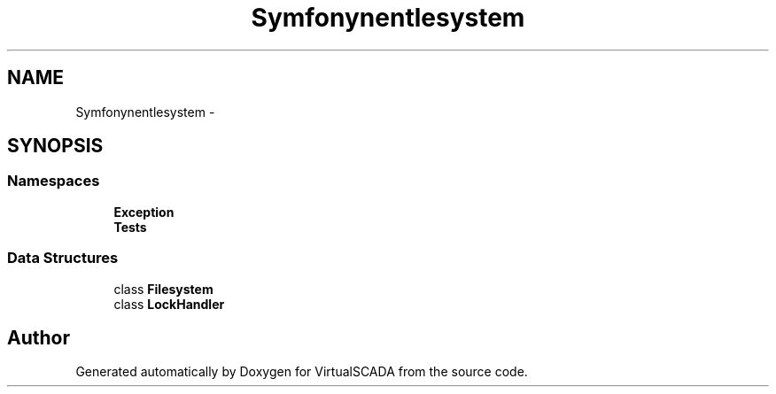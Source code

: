 .TH "Symfony\Component\Filesystem" 3 "Tue Apr 14 2015" "Version 1.0" "VirtualSCADA" \" -*- nroff -*-
.ad l
.nh
.SH NAME
Symfony\Component\Filesystem \- 
.SH SYNOPSIS
.br
.PP
.SS "Namespaces"

.in +1c
.ti -1c
.RI " \fBException\fP"
.br
.ti -1c
.RI " \fBTests\fP"
.br
.in -1c
.SS "Data Structures"

.in +1c
.ti -1c
.RI "class \fBFilesystem\fP"
.br
.ti -1c
.RI "class \fBLockHandler\fP"
.br
.in -1c
.SH "Author"
.PP 
Generated automatically by Doxygen for VirtualSCADA from the source code\&.

